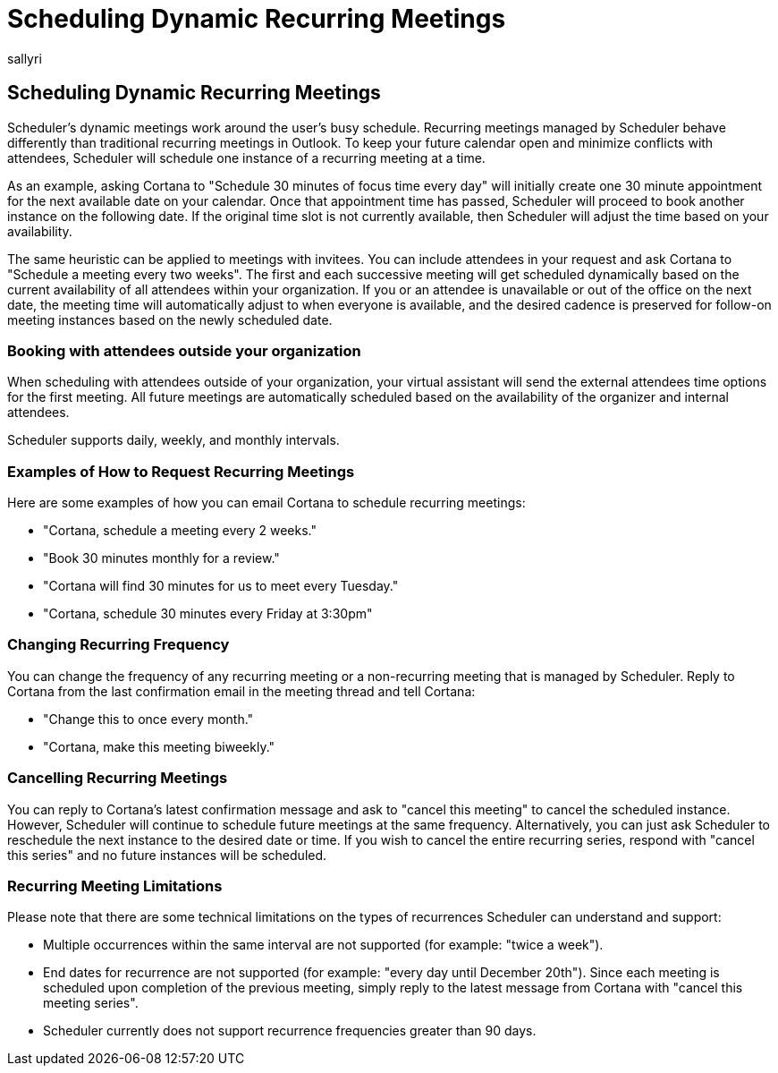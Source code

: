 = Scheduling Dynamic Recurring Meetings
:audience: Admin
:author: sallyri
:description: Users can learn more about scheduling dynamic recurring meetings.
:manager: serdars
:ms.author: sarichardson
:ms.localizationpriority: medium
:ms.reviewer: strettin
:ms.service: scheduler
:ms.topic: article

== Scheduling Dynamic Recurring Meetings

Scheduler's dynamic meetings work around the user's busy schedule.
Recurring meetings managed by Scheduler behave differently than traditional recurring meetings in Outlook.
To keep your future calendar open and minimize conflicts with attendees, Scheduler will schedule one instance of a recurring meeting at a time.

As an example, asking Cortana to "Schedule 30 minutes of focus time every day" will initially create one 30 minute appointment for the next available date on your calendar.
Once that appointment time has passed, Scheduler will proceed to book another instance on the following date.
If the original time slot is not currently available, then Scheduler will adjust the time based on your availability.

The same heuristic can be applied to meetings with invitees.
You can include attendees in your request and ask Cortana to "Schedule a meeting every two weeks".
The first and each successive meeting will get scheduled dynamically based on the current availability of all attendees within your organization.
If you or an attendee is unavailable or out of the office on the next date, the meeting time will automatically adjust to when everyone is available, and the desired cadence is preserved for follow-on meeting instances based on the newly scheduled date.

=== Booking with attendees outside your organization

When scheduling with attendees outside of your organization, your virtual assistant will send the external attendees time options for the first meeting.
All future meetings are automatically scheduled based on the availability of the organizer and internal attendees.

Scheduler supports daily, weekly, and monthly intervals.

=== Examples of How to Request Recurring Meetings

Here are some examples of how you can email Cortana to schedule recurring meetings:

* "Cortana, schedule a meeting every 2 weeks."
* "Book 30 minutes monthly for a review."
* "Cortana will find 30 minutes for us to meet every Tuesday."
* "Cortana, schedule 30 minutes every Friday at 3:30pm"

=== Changing Recurring Frequency

You can change the frequency of any recurring meeting or a non-recurring meeting that is managed by Scheduler.
Reply to Cortana from the last confirmation email in the meeting thread and tell Cortana:

* "Change this to once every month."
* "Cortana, make this meeting biweekly."

=== Cancelling Recurring Meetings

You can reply to Cortana's latest confirmation message and ask to "cancel this meeting" to cancel the scheduled instance.
However, Scheduler will continue to schedule future meetings at the same frequency.
Alternatively, you can just ask Scheduler to reschedule the next instance to the desired date or time.
If you wish to cancel the entire recurring series, respond with "cancel this series" and no future instances will be scheduled.

=== Recurring Meeting Limitations

Please note that there are some technical limitations on the types of recurrences Scheduler can understand and support:

* Multiple occurrences within the same interval are not supported (for example: "twice a week").
* End dates for recurrence are not supported (for example: "every day until December 20th").
Since each meeting is scheduled upon completion of the previous meeting, simply reply to the latest message from Cortana with "cancel this meeting series".
* Scheduler currently does not support recurrence frequencies greater than 90 days.
